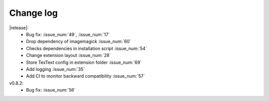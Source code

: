 ----------
Change log
----------

|release|:
  - Bug fix: :issue_num:`49`, :issue_num:`17`
  - Drop dependency of imagemagick :issue_num:`60`
  - Checks dependencies in installation script :issue_num:`54`
  - Change extension layout :issue_num:`28`
  - Store TexText config in extension folder :issue_num:`69`
  - Add logging :issue_num:`35`
  - Add CI to monitor backward compatibility :issue_num:`57`

v0.8.2:
  - Bug fix: :issue_num:`56`

